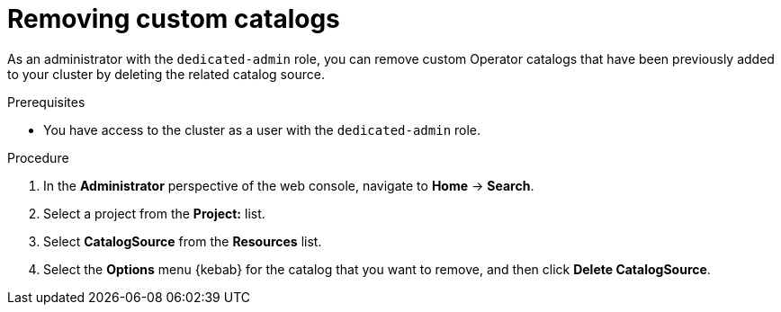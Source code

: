 // Module included in the following assemblies:
//
// * operators/admin/olm-managing-custom-catalogs.adoc

// The OCP version of this procedure is olm-removing-catalogs.adoc.

:_mod-docs-content-type: PROCEDURE
[id="sd-olm-removing-catalogs_{context}"]
= Removing custom catalogs

As an administrator with the `dedicated-admin` role, you can remove custom Operator catalogs that have been previously added to your cluster by deleting the related catalog source.

.Prerequisites
* You have access to the cluster as a user with the `dedicated-admin` role.

.Procedure

. In the *Administrator* perspective of the web console, navigate to *Home* -> *Search*.

. Select a project from the *Project:* list.

. Select *CatalogSource* from the *Resources* list.

. Select the *Options* menu {kebab} for the catalog that you want to remove, and then click *Delete CatalogSource*.
